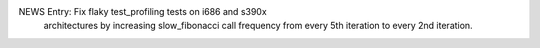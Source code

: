 NEWS Entry: Fix flaky test_profiling tests on i686 and s390x 
            architectures by increasing slow_fibonacci call 
            frequency from every 5th iteration to every 2nd iteration.
